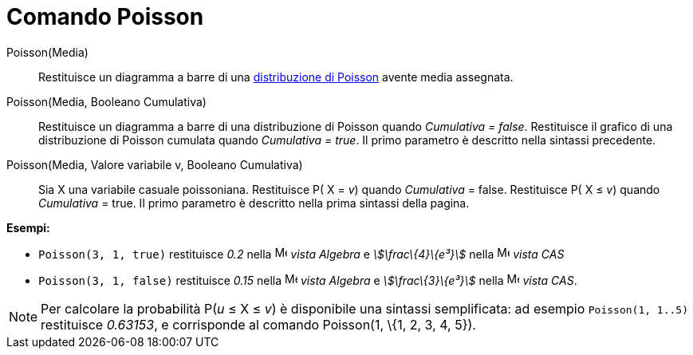 = Comando Poisson
:page-en: commands/Poisson
ifdef::env-github[:imagesdir: /it/modules/ROOT/assets/images]

Poisson(Media)::
  Restituisce un diagramma a barre di una http://en.wikipedia.org/wiki/it:Distribuzione_di_Poisson[distribuzione di
  Poisson] avente media assegnata.

Poisson(Media, Booleano Cumulativa)::
  Restituisce un diagramma a barre di una distribuzione di Poisson quando _Cumulativa = false_.
  Restituisce il grafico di una distribuzione di Poisson cumulata quando _Cumulativa = true_.
  Il primo parametro è descritto nella sintassi precedente.

Poisson(Media, Valore variabile v, Booleano Cumulativa)::
  Sia X una variabile casuale poissoniana.
  Restituisce P( X = _v_) quando _Cumulativa_ = false.
  Restituisce P( X ≤ _v_) quando _Cumulativa_ = true.
  Il primo parametro è descritto nella prima sintassi della pagina.

[EXAMPLE]
====

*Esempi:*

* `++Poisson(3, 1, true)++` restituisce _0.2_ nella image:16px-Menu_view_algebra.svg.png[Menu view
algebra.svg,width=16,height=16] _vista Algebra_ e _stem:[\frac\{4}\{e³}]_ nella image:16px-Menu_view_cas.svg.png[Menu
view cas.svg,width=16,height=16] _vista CAS_
* `++Poisson(3, 1, false)++` restituisce _0.15_ nella image:16px-Menu_view_algebra.svg.png[Menu view
algebra.svg,width=16,height=16] _vista Algebra_ e _stem:[\frac\{3}\{e³}]_ nella image:16px-Menu_view_cas.svg.png[Menu
view cas.svg,width=16,height=16] _vista CAS_.

====

[NOTE]
====

Per calcolare la probabilità P(_u_ ≤ X ≤ _v_) è disponibile una sintassi semplificata: ad esempio `++Poisson(1, 1..5)++`
restituisce _0.63153_, e corrisponde al comando Poisson(1, \{1, 2, 3, 4, 5}).

====
